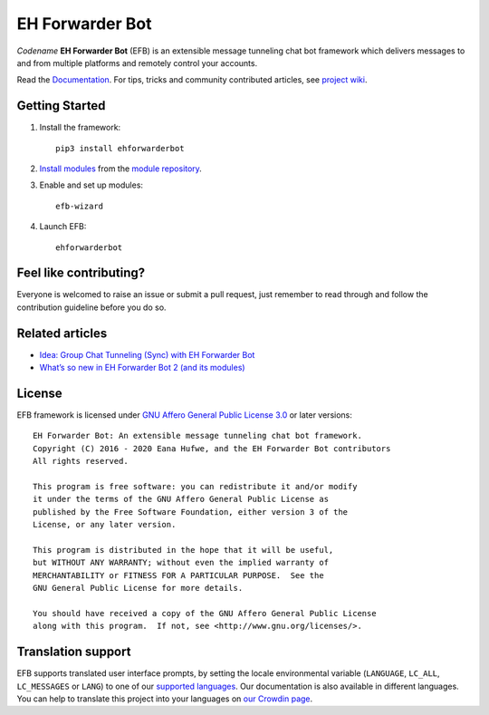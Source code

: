 EH Forwarder Bot
================
.. image:: https://img.shields.io/badge/Python->%3D%203.6-blue.svg
   :alt: Python >= 3.6
   :target: https://www.python.org/
.. image:: https://img.shields.io/gitter/room/blueset/ehForwarderBot.svg?logo=gitter-white
   :alt: Gitter
   :target: https://gitter.im/blueset/ehForwarderBot
.. image:: https://img.shields.io/badge/-Telegram-blue.svg?logo=data:image/svg%2Bxml;base64,PHN2ZyB4bWxucz0iaHR0cDovL3d3dy53My5vcmcvMjAwMC9zdmciIHZpZXdCb3g9IjAgMCAyNCAyNCI%2BPHBhdGggZmlsbD0iI2ZmZiIgZD0iTTkuNzgsMTguNjVMMTAuMDYsMTQuNDJMMTcuNzQsNy41QzE4LjA4LDcuMTkgMTcuNjcsNy4wNCAxNy4yMiw3LjMxTDcuNzQsMTMuM0wzLjY0LDEyQzIuNzYsMTEuNzUgMi43NSwxMS4xNCAzLjg0LDEwLjdMMTkuODEsNC41NEMyMC41NCw0LjIxIDIxLjI0LDQuNzIgMjAuOTYsNS44NEwxOC4yNCwxOC42NUMxOC4wNSwxOS41NiAxNy41LDE5Ljc4IDE2Ljc0LDE5LjM2TDEyLjYsMTYuM0wxMC42MSwxOC4yM0MxMC4zOCwxOC40NiAxMC4xOSwxOC42NSA5Ljc4LDE4LjY1WiIgLz48L3N2Zz4=
   :alt: Telegram
   :target: https://telegram.me/efbsupport
.. image:: https://readthedocs.org/projects/ehforwarderbot/badge/?version=latest
   :alt: Documentation
   :target: https://ehforwarderbot.readthedocs.io/en/latest/
.. image:: https://github.com/blueset/ehforwarderbot/workflows/Tests/badge.svg
   :alt: Tests status
   :target: https://github.com/blueset/ehforwarderbot/actions
.. image:: https://img.shields.io/pypi/v/ehforwarderbot.svg
   :alt: PyPI release
   :target: https://pypi.org/project/ehforwarderbot/
.. image:: https://pepy.tech/badge/ehforwarderbot/month
   :alt: Downloads per month
   :target: https://pepy.tech/project/ehforwarderbot
.. image:: https://img.shields.io/codacy/grade/3b2555f9134844e3b01b00700bc43eeb.svg
   :alt: Codacy grade
   :target: https://www.codacy.com/app/blueset/ehForwarderBot
.. image:: https://d322cqt584bo4o.cloudfront.net/ehforwarderbot/localized.svg
   :alt: Translate this project
   :target: https://crowdin.com/project/ehforwarderbot/


.. image:: https://github.com/blueset/ehforwarderbot/raw/master/banner.png
   :alt: Banner


*Codename* **EH Forwarder Bot** (EFB) is an extensible message tunneling chat
bot framework which delivers messages to and from multiple platforms and
remotely control your accounts.

Read the `Documentation`_. For tips, tricks and community contributed 
articles, see `project wiki`_.

.. _project wiki: https://efb.1a23.studio/wiki


.. a raw:: html
   <div style="text-align: center" align="center">
      <img src="https://github.com/blueset/ehforwarderbot/raw/master/assets/EFB.svg?sanitize=true" style="height: 64px;" height="64" alt="EH Forwarder Bot"/>
      <img src="https://github.com/blueset/ehforwarderbot/raw/master/assets/supports.svg?sanitize=true" style="height: 64px;" height="64" alt="supports" />
      <a href="https://etm.1a23.studio"><img src="https://github.com/blueset/ehforwarderbot/raw/master/assets/telegram.svg?sanitize=true" style="height: 64px;" height="64" alt="Telegram" /></a>
      <img src="https://github.com/blueset/ehforwarderbot/raw/master/assets/plus.svg?sanitize=true" style="height: 64px;" height="64" alt="and"/>
      <a href="https://ews.1a23.studio"><img src="https://github.com/blueset/ehforwarderbot/raw/master/assets/wechat.svg?sanitize=true" style="height: 64px;" height="64" alt="Wechat"/></a>
      <a href="https://efms.1a23.studio"><img src="https://github.com/blueset/ehforwarderbot/raw/master/assets/fb-messenger.svg?sanitize=true" style="height: 64px;" height="64" alt="Facebook Messenger"/></a>
      <a href="https://github.com/milkice233/efb-qq-slave/"><img src="https://github.com/blueset/ehforwarderbot/raw/master/assets/qq.svg?sanitize=true" style="height: 64px;" height="64" alt="QQ"/></a>
      <img src="https://github.com/blueset/ehforwarderbot/raw/master/assets/and-more.svg?sanitize=true" style="height: 64px;" height="64" alt="and more..."/>
   </div>


Getting Started
---------------

1. Install the framework::

    pip3 install ehforwarderbot

2. `Install modules`_ from the `module repository`_.

3. Enable and set up modules::

    efb-wizard

4. Launch EFB::

    ehforwarderbot

Feel like contributing?
-----------------------

Everyone is welcomed to raise an issue or submit a pull request,
just remember to read through and follow the
contribution guideline before you do so.

Related articles
----------------

* `Idea: Group Chat Tunneling (Sync) with EH Forwarder Bot`_
* `What’s so new in EH Forwarder Bot 2 (and its modules)`_

.. _Idea\: Group Chat Tunneling (Sync) with EH Forwarder Bot: https://blog.1a23.com/2017/01/28/Idea-Group-Chat-Tunneling-Sync-with-EH-Forwarder-Bot/
.. _What’s so new in EH Forwarder Bot 2 (and its modules): https://blog.1a23.com/2018/02/28/What%E2%80%99s-so-new-in-EH-Forwarder-Bot-2-and-its-modules/


License
-------

EFB framework is licensed under `GNU Affero General Public License 3.0`_ or
later versions::

    EH Forwarder Bot: An extensible message tunneling chat bot framework.
    Copyright (C) 2016 - 2020 Eana Hufwe, and the EH Forwarder Bot contributors
    All rights reserved.

    This program is free software: you can redistribute it and/or modify
    it under the terms of the GNU Affero General Public License as
    published by the Free Software Foundation, either version 3 of the
    License, or any later version.

    This program is distributed in the hope that it will be useful,
    but WITHOUT ANY WARRANTY; without even the implied warranty of
    MERCHANTABILITY or FITNESS FOR A PARTICULAR PURPOSE.  See the
    GNU General Public License for more details.

    You should have received a copy of the GNU Affero General Public License
    along with this program.  If not, see <http://www.gnu.org/licenses/>.
    
Translation support
-------------------

EFB supports translated user interface prompts,
by setting the locale environmental variable (``LANGUAGE``,
``LC_ALL``, ``LC_MESSAGES`` or ``LANG``) to one of our
`supported languages`_. Our documentation is also available in different
languages. You can help to translate
this project into your languages on `our Crowdin page`_.

.. _supported languages: https://crowdin.com/project/ehforwarderbot/
.. _our Crowdin page: https://crowdin.com/project/ehforwarderbot/

.. _Install modules: https://ehforwarderbot.readthedocs.io/en/latest/getting-started.html
.. _module repository: https://efb-modules.1a23.studio
.. _Documentation: https://ehforwarderbot.readthedocs.io/
.. _GNU Affero General Public License 3.0: https://www.gnu.org/licenses/agpl-3.0.txt
